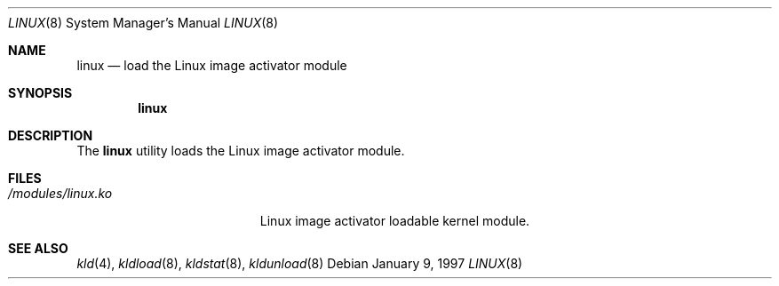.\"
.\" Copyright (c) 1997
.\" The FreeBSD Project.  All rights reserved.
.\"
.\" Redistribution and use in source and binary forms, with or without
.\" modification, are permitted provided that the following conditions
.\" are met:
.\" 1. Redistributions of source code must retain the above copyright
.\"    notice, this list of conditions and the following disclaimer.
.\" 2. Redistributions in binary form must reproduce the above copyright
.\"    notice, this list of conditions and the following disclaimer in the
.\"    documentation and/or other materials provided with the distribution.
.\"
.\" THIS SOFTWARE IS PROVIDED BY THE DEVELOPERS ``AS IS'' AND ANY EXPRESS OR
.\" IMPLIED WARRANTIES, INCLUDING, BUT NOT LIMITED TO, THE IMPLIED WARRANTIES
.\" OF MERCHANTABILITY AND FITNESS FOR A PARTICULAR PURPOSE ARE DISCLAIMED.
.\" IN NO EVENT SHALL THE DEVELOPERS BE LIABLE FOR ANY DIRECT, INDIRECT,
.\" INCIDENTAL, SPECIAL, EXEMPLARY, OR CONSEQUENTIAL DAMAGES (INCLUDING, BUT
.\" NOT LIMITED TO, PROCUREMENT OF SUBSTITUTE GOODS OR SERVICES; LOSS OF USE,
.\" DATA, OR PROFITS; OR BUSINESS INTERRUPTION) HOWEVER CAUSED AND ON ANY
.\" THEORY OF LIABILITY, WHETHER IN CONTRACT, STRICT LIABILITY, OR TORT
.\" (INCLUDING NEGLIGENCE OR OTHERWISE) ARISING IN ANY WAY OUT OF THE USE OF
.\" THIS SOFTWARE, EVEN IF ADVISED OF THE POSSIBILITY OF SUCH DAMAGE.
.\"
.\" $FreeBSD: src/sys/modules/linux/linux.8,v 1.8.2.2 2001/12/21 10:07:16 ru Exp $
.\" $DragonFly: src/sys/emulation/linux/Attic/linux.8,v 1.2 2003/06/17 04:28:44 dillon Exp $
.\"
.Dd January 9, 1997
.Dt LINUX 8
.Os
.Sh NAME
.Nm linux
.Nd load the Linux image activator module
.Sh SYNOPSIS
.Nm
.Sh DESCRIPTION
The
.Nm
utility loads the Linux image activator module.
.Sh FILES
.Bl -tag -width /modules/linux.ko
.It Pa /modules/linux.ko
Linux image activator loadable kernel module.
.El
.Sh SEE ALSO
.Xr kld 4 ,
.Xr kldload 8 ,
.Xr kldstat 8 ,
.Xr kldunload 8
